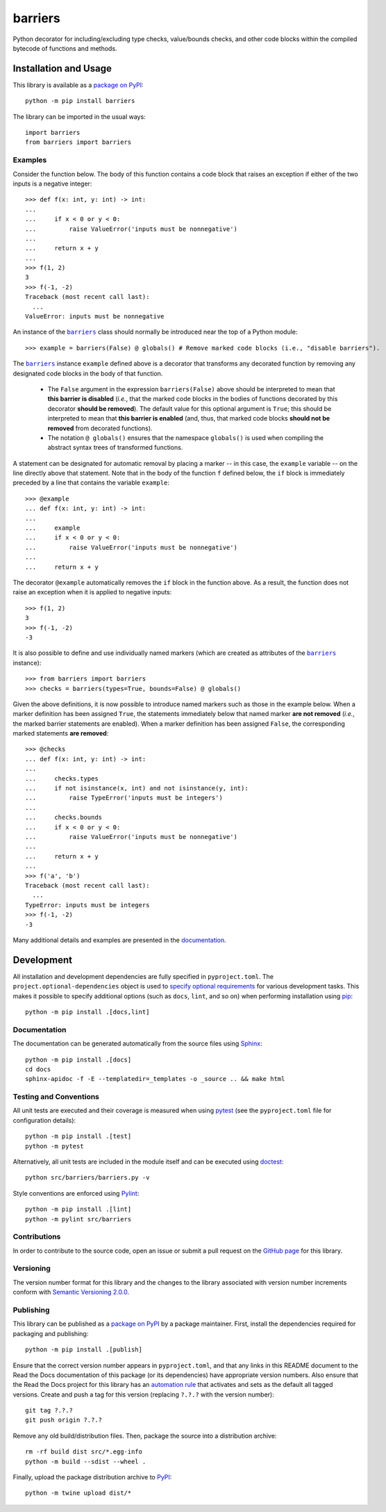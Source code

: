 ========
barriers
========

Python decorator for including/excluding type checks, value/bounds checks, and other code blocks within the compiled bytecode of functions and methods.

|pypi| |readthedocs| |actions| |coveralls|

.. |pypi| image:: https://badge.fury.io/py/barriers.svg
   :target: https://badge.fury.io/py/barriers
   :alt: PyPI version and link.

.. |readthedocs| image:: https://readthedocs.org/projects/barriers/badge/?version=latest
   :target: https://barriers.readthedocs.io/en/latest/?badge=latest
   :alt: Read the Docs documentation status.

.. |actions| image:: https://github.com/reity/barriers/workflows/lint-test-cover-docs/badge.svg
   :target: https://github.com/reity/barriers/actions/workflows/lint-test-cover-docs.yml
   :alt: GitHub Actions status.

.. |coveralls| image:: https://coveralls.io/repos/github/reity/barriers/badge.svg?branch=main
   :target: https://coveralls.io/github/reity/barriers?branch=main
   :alt: Coveralls test coverage summary.

Installation and Usage
----------------------
This library is available as a `package on PyPI <https://pypi.org/project/barriers>`__::

    python -m pip install barriers

The library can be imported in the usual ways::

    import barriers
    from barriers import barriers

Examples
^^^^^^^^

Consider the function below. The body of this function contains a code block that raises an exception if either of the two inputs is a negative integer::

    >>> def f(x: int, y: int) -> int:
    ...
    ...     if x < 0 or y < 0:
    ...         raise ValueError('inputs must be nonnegative')
    ...
    ...     return x + y
    ...
    >>> f(1, 2)
    3
    >>> f(-1, -2)
    Traceback (most recent call last):
      ...
    ValueError: inputs must be nonnegative

.. |barriers| replace:: ``barriers``
.. _barriers: https://barriers.readthedocs.io/en/0.1.0/_source/barriers.html#barriers.barriers.barriers

An instance of the |barriers|_ class should normally be introduced near the top of a Python module::

    >>> example = barriers(False) @ globals() # Remove marked code blocks (i.e., "disable barriers").

The |barriers|_ instance ``example`` defined above is a decorator that transforms any decorated function by removing any designated code blocks in the body of that function.

  * The ``False`` argument in the expression ``barriers(False)`` above should be interpreted to mean that **this barrier is disabled** (*i.e.*, that the marked code blocks in the bodies of functions decorated by this decorator **should be removed**). The default value for this optional argument is ``True``; this should be interpreted to mean that **this barrier is enabled** (and, thus, that marked code blocks **should not be removed** from decorated functions).

  * The notation ``@ globals()`` ensures that the namespace ``globals()`` is used when compiling the abstract syntax trees of transformed functions.

A statement can be designated for automatic removal by placing a marker -- in this case, the ``example`` variable -- on the line directly above that statement. Note that in the body of the function ``f`` defined below, the ``if`` block is immediately preceded by a line that contains the variable ``example``::

    >>> @example
    ... def f(x: int, y: int) -> int:
    ...
    ...     example
    ...     if x < 0 or y < 0:
    ...         raise ValueError('inputs must be nonnegative')
    ...
    ...     return x + y

The decorator ``@example`` automatically removes the ``if`` block in the function above. As a result, the function does not raise an exception when it is applied to negative inputs::

    >>> f(1, 2)
    3
    >>> f(-1, -2)
    -3

It is also possible to define and use individually named markers (which are created as attributes of the |barriers|_ instance)::

    >>> from barriers import barriers
    >>> checks = barriers(types=True, bounds=False) @ globals()

Given the above definitions, it is now possible to introduce named markers such as those in the example below. When a marker definition has been assigned ``True``, the statements immediately below that named marker **are not removed** (*i.e.*, the marked barrier statements are enabled). When a marker definition has been assigned ``False``, the corresponding marked statements **are removed**::

    >>> @checks
    ... def f(x: int, y: int) -> int:
    ...
    ...     checks.types
    ...     if not isinstance(x, int) and not isinstance(y, int):
    ...         raise TypeError('inputs must be integers')
    ...
    ...     checks.bounds
    ...     if x < 0 or y < 0:
    ...         raise ValueError('inputs must be nonnegative')
    ...
    ...     return x + y
    ...
    >>> f('a', 'b')
    Traceback (most recent call last):
      ...
    TypeError: inputs must be integers
    >>> f(-1, -2)
    -3

Many additional details and examples are presented in the `documentation <https://barriers.readthedocs.io/en/0.1.0>`__.

Development
-----------
All installation and development dependencies are fully specified in ``pyproject.toml``. The ``project.optional-dependencies`` object is used to `specify optional requirements <https://peps.python.org/pep-0621>`__ for various development tasks. This makes it possible to specify additional options (such as ``docs``, ``lint``, and so on) when performing installation using `pip <https://pypi.org/project/pip>`__::

    python -m pip install .[docs,lint]

Documentation
^^^^^^^^^^^^^
The documentation can be generated automatically from the source files using `Sphinx <https://www.sphinx-doc.org>`__::

    python -m pip install .[docs]
    cd docs
    sphinx-apidoc -f -E --templatedir=_templates -o _source .. && make html

Testing and Conventions
^^^^^^^^^^^^^^^^^^^^^^^
All unit tests are executed and their coverage is measured when using `pytest <https://docs.pytest.org>`__ (see the ``pyproject.toml`` file for configuration details)::

    python -m pip install .[test]
    python -m pytest

Alternatively, all unit tests are included in the module itself and can be executed using `doctest <https://docs.python.org/3/library/doctest.html>`__::

    python src/barriers/barriers.py -v

Style conventions are enforced using `Pylint <https://pylint.pycqa.org>`__::

    python -m pip install .[lint]
    python -m pylint src/barriers

Contributions
^^^^^^^^^^^^^
In order to contribute to the source code, open an issue or submit a pull request on the `GitHub page <https://github.com/reity/barriers>`__ for this library.

Versioning
^^^^^^^^^^
The version number format for this library and the changes to the library associated with version number increments conform with `Semantic Versioning 2.0.0 <https://semver.org/#semantic-versioning-200>`__.

Publishing
^^^^^^^^^^
This library can be published as a `package on PyPI <https://pypi.org/project/barriers>`__ by a package maintainer. First, install the dependencies required for packaging and publishing::

    python -m pip install .[publish]

Ensure that the correct version number appears in ``pyproject.toml``, and that any links in this README document to the Read the Docs documentation of this package (or its dependencies) have appropriate version numbers. Also ensure that the Read the Docs project for this library has an `automation rule <https://docs.readthedocs.io/en/stable/automation-rules.html>`__ that activates and sets as the default all tagged versions. Create and push a tag for this version (replacing ``?.?.?`` with the version number)::

    git tag ?.?.?
    git push origin ?.?.?

Remove any old build/distribution files. Then, package the source into a distribution archive::

    rm -rf build dist src/*.egg-info
    python -m build --sdist --wheel .

Finally, upload the package distribution archive to `PyPI <https://pypi.org>`__::

    python -m twine upload dist/*
